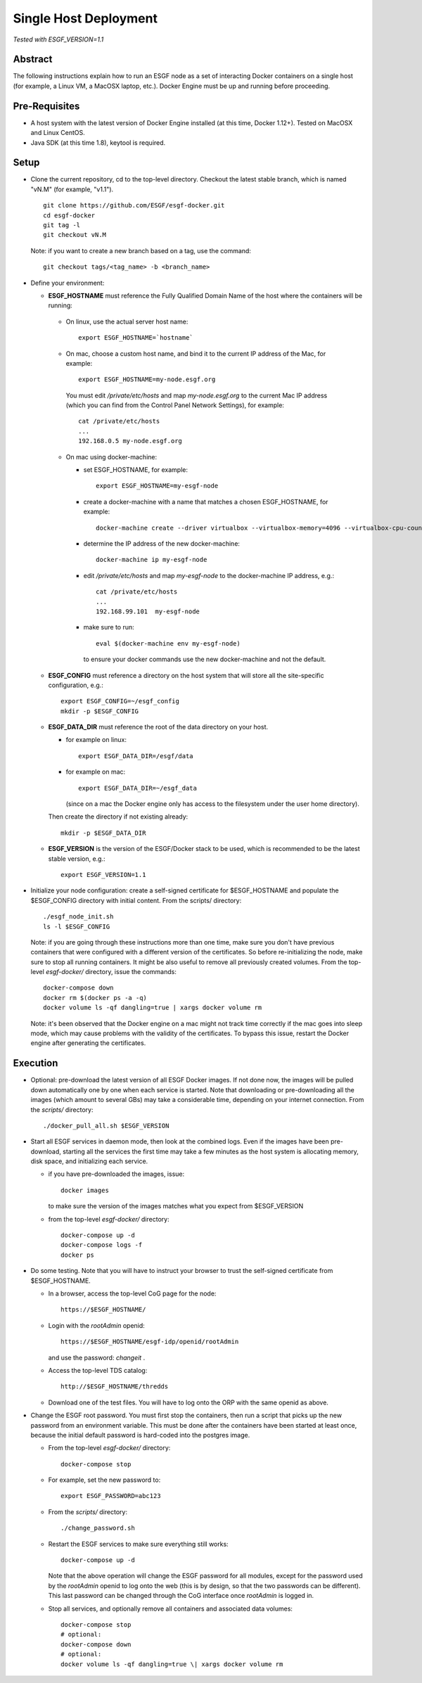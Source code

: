 **********************
Single Host Deployment
**********************

*Tested with ESGF_VERSION=1.1*

Abstract
========

The following instructions explain how to run an ESGF node as a set of
interacting Docker containers on a single host (for example, a Linux VM,
a MacOSX laptop, etc.). Docker Engine must be up and running before
proceeding.

Pre-Requisites
==============

*  A host system with the latest version of Docker Engine installed (at
   this time, Docker 1.12+). Tested on MacOSX and Linux CentOS.
*  Java SDK (at this time 1.8), keytool is required.
.. *  Docker-compose (at this time 1.14.0), installation procedure
   `here <https://docs.docker.com/compose/install/#install-compose>`__

Setup
=====

*  Clone the current repository, cd to the top-level directory. Checkout
   the latest stable branch, which is named "vN.M" (for example, "v1.1"). ::

     git clone https://github.com/ESGF/esgf-docker.git
     cd esgf-docker
     git tag -l
     git checkout vN.M

   Note: if you want to create a new branch based on a tag, use the command::

     git checkout tags/<tag_name> -b <branch_name>

*  Define your environment:

   *  **ESGF_HOSTNAME** must reference the Fully Qualified Domain Name of the host where the containers will be running:

     * On linux, use the actual server host name::

        export ESGF_HOSTNAME=`hostname`

     * On mac, choose a custom host name, and bind it to the current IP address of the Mac, for example::

          export ESGF_HOSTNAME=my-node.esgf.org

       You must edit */private/etc/hosts* and map *my-node.esgf.org* to the current Mac IP address
       (which you can find from the Control Panel Network Settings), for example::

          cat /private/etc/hosts
          ...
          192.168.0.5 my-node.esgf.org

     *  On mac using docker-machine:
     
        * set ESGF_HOSTNAME, for example::
         
            export ESGF_HOSTNAME=my-esgf-node
        
        * create a docker-machine with a name that matches a chosen ESGF_HOSTNAME, for example::
        
            docker-machine create --driver virtualbox --virtualbox-memory=4096 --virtualbox-cpu-count=2 my-esgf-node
          
        * determine the IP address of the new docker-machine::
   
            docker-machine ip my-esgf-node
          
        * edit */private/etc/hosts* and map *my-esgf-node* to the docker-machine IP address, e.g.::
        
            cat /private/etc/hosts
            ...
            192.168.99.101  my-esgf-node
          
        * make sure to run::
        
            eval $(docker-machine env my-esgf-node)
            
          to ensure your docker commands use the new docker-machine and not the default.

   * **ESGF_CONFIG** must reference a directory on the host system that will store 
     all the site-specific configuration, e.g.::

       export ESGF_CONFIG=~/esgf_config
       mkdir -p $ESGF_CONFIG

   * **ESGF_DATA_DIR** must reference the root of the data directory on your host.

     * for example on linux::
      
         export ESGF_DATA_DIR=/esgf/data
         
     * for example on mac::
        
         export ESGF_DATA_DIR=~/esgf_data 
         
       (since on a mac the Docker engine only has access to the filesystem under the user home directory).
       
     Then create the directory if not existing already::
     
       mkdir -p $ESGF_DATA_DIR

   * **ESGF_VERSION** is the version of the ESGF/Docker stack to be used, 
     which is recommended to be the latest stable version, e.g.::

       export ESGF_VERSION=1.1

* Initialize your node configuration: create a self-signed certificate 
  for $ESGF_HOSTNAME and populate the $ESGF_CONFIG directory with initial content. From the scripts/ directory::
    
    ./esgf_node_init.sh
    ls -l $ESGF_CONFIG

  Note: if you are going through these instructions more than one time, 
  make sure you don't have previous containers that were configured with a different version of the certificates. 
  So before re-initializing the node, make sure to stop all running containers. It might be also useful to remove all previously created volumes. From
  the top-level *esgf-docker/* directory, issue the commands::

    docker-compose down 
    docker rm $(docker ps -a -q)
    docker volume ls -qf dangling=true | xargs docker volume rm

  Note: it's been observed that the Docker engine on a mac might not track time correctly 
  if the mac goes into sleep mode, which may cause problems with the validity of the certificates. 
  To bypass this issue, restart the Docker engine after generating the certificates.

Execution
=========

*  Optional: pre-download the latest version of all ESGF Docker images.
   If not done now, the images will be pulled down automatically one by
   one when each service is started. Note that downloading or
   pre-downloading all the images (which amount to several GBs) may take
   a considerable time, depending on your internet connection. From the *scripts/* directory::
   
     ./docker_pull_all.sh $ESGF_VERSION

*  Start all ESGF services in daemon mode, then look at the combined
   logs. Even if the images have been pre-download, starting all the
   services the first time may take a few minutes as the host system is
   allocating memory, disk space, and initializing each service.
   
   * if you have pre-downloaded the images, issue::
     
       docker images 
     
     to make sure the version of the images matches what you expect from $ESGF_VERSION
 
   * from the top-level *esgf-docker/* directory::

       docker-compose up -d
       docker-compose logs -f
       docker ps

*  Do some testing. Note that you will have to instruct your browser to
   trust the self-signed certificate from $ESGF_HOSTNAME.
   
   * In a browser, access the top-level CoG page for the node::
   
        https://$ESGF_HOSTNAME/
     
   * Login with the *rootAdmin* openid::

        https://$ESGF_HOSTNAME/esgf-idp/openid/rootAdmin
   
     and use the password: *changeit* .
   
   * Access the top-level TDS catalog::
    
        http://$ESGF_HOSTNAME/thredds
        
   * Download one of the test files. 
     You will have to log onto the ORP with the same openid as above.

* Change the ESGF root password. You must first stop the containers,
  then run a script that picks up the new password from an environment
  variable. This must be done after the containers have been started at
  least once, because the initial default password is hard-coded into the postgres image.
  
  * From the top-level *esgf-docker/* directory::
   
      docker-compose stop
      
  * For example, set the new password to::
  
      export ESGF_PASSWORD=abc123
      
  * From the *scripts/* directory:: 
  
      ./change_password.sh
      
  * Restart the ESGF services to make sure everything still works::
  
      docker-compose up -d
 
    Note that the above operation will change the ESGF password for all
    modules, except for the password used by the *rootAdmin* openid to log
    onto the web (this is by design, so that the two passwords can be
    different). This last password can be changed through the CoG
    interface once *rootAdmin* is logged in.

  * Stop all services, and optionally remove all containers and associated data volumes::
  
      docker-compose stop
      # optional: 
      docker-compose down
      # optional: 
      docker volume ls -qf dangling=true \| xargs docker volume rm
